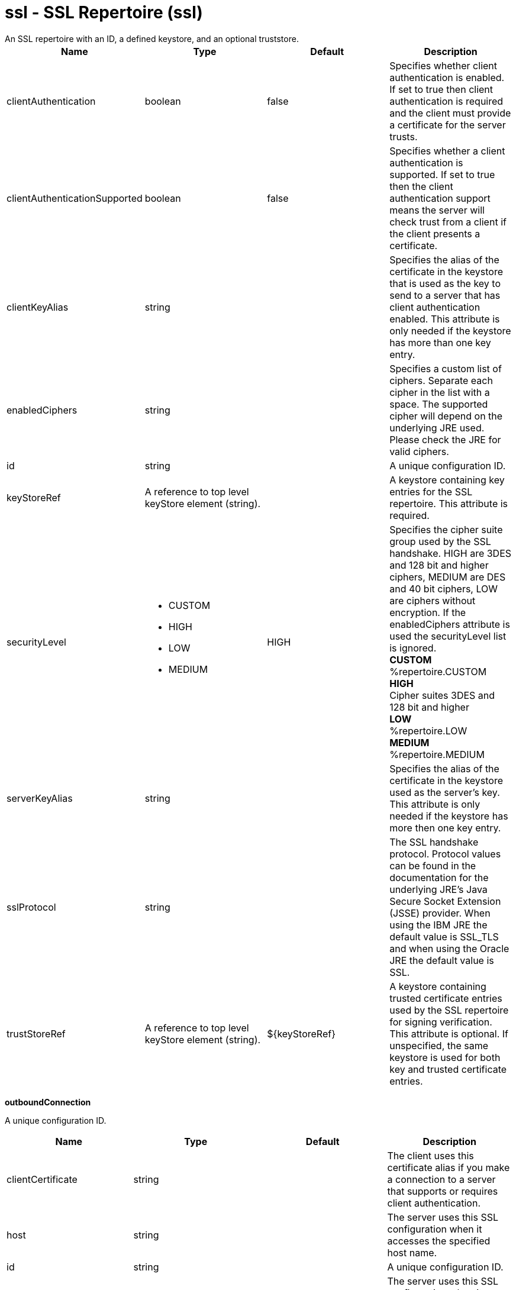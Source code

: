 = ssl - SSL Repertoire (ssl)
:nofooter:
An SSL repertoire with an ID, a defined keystore, and an optional truststore.

[cols="a,a,a,a",width="100%"]
|===
|Name|Type|Default|Description

|clientAuthentication

|boolean

|false

|Specifies whether client authentication is enabled. If set to true then client authentication is required and the client must provide a certificate for the server trusts.

|clientAuthenticationSupported

|boolean

|false

|Specifies whether a client authentication is supported.  If set to true then the client authentication support means the server will check trust from a client if the client presents a certificate.

|clientKeyAlias

|string

|

|Specifies the alias of the certificate in the keystore that is used as the key to send to a server that has client authentication enabled.  This attribute is only needed if the keystore has more than one key entry.

|enabledCiphers

|string

|

|Specifies a custom list of ciphers. Separate each cipher in the list with a space. The supported cipher will depend on the underlying JRE used.  Please check the JRE for valid ciphers.

|id

|string

|

|A unique configuration ID.

|keyStoreRef

|A reference to top level keyStore element (string).

|

|A keystore containing key entries for the SSL repertoire. This attribute is required.

|securityLevel

|* CUSTOM
* HIGH
* LOW
* MEDIUM


|HIGH

|Specifies the cipher suite group used by the SSL handshake.  HIGH are 3DES and 128 bit and higher ciphers, MEDIUM are DES and 40 bit ciphers, LOW are ciphers without encryption.  If the enabledCiphers attribute is used the securityLevel list is ignored. +
*CUSTOM* +
  %repertoire.CUSTOM +
*HIGH* +
  Cipher suites 3DES and 128 bit and higher +
*LOW* +
  %repertoire.LOW +
*MEDIUM* +
  %repertoire.MEDIUM

|serverKeyAlias

|string

|

|Specifies the alias of the certificate in the keystore used as the server's key.  This attribute is only needed if the keystore has more then one key entry.

|sslProtocol

|string

|

|The SSL handshake protocol. Protocol values can be found in the documentation for the underlying JRE's Java Secure Socket Extension (JSSE) provider.  When using the IBM JRE the default value is SSL_TLS and when using the Oracle JRE the default value is SSL.

|trustStoreRef

|A reference to top level keyStore element (string).

|${keyStoreRef}

|A keystore containing trusted certificate entries used by the SSL repertoire for signing verification. This attribute is optional. If unspecified, the same keystore is used for both key and trusted certificate entries.
|===
[#outboundConnection]*outboundConnection*

A unique configuration ID.


[cols="a,a,a,a",width="100%"]
|===
|Name|Type|Default|Description

|clientCertificate

|string

|

|The client uses this certificate alias if you make a connection to a server that supports or requires client authentication.

|host

|string

|

|The server uses this SSL configuration when it accesses the specified host name.

|id

|string

|

|A unique configuration ID.

|port

|int

|

|The server uses this SSL configuration when it accesses the remote host name at the specified port.
|===
